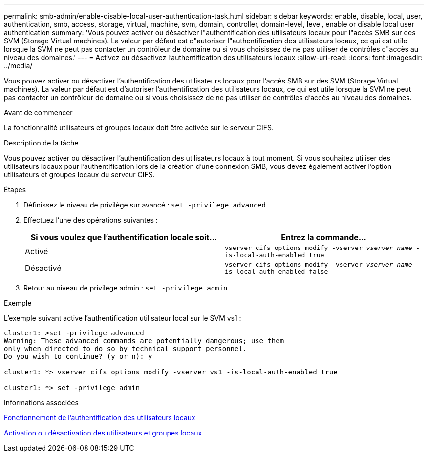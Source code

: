 ---
permalink: smb-admin/enable-disable-local-user-authentication-task.html 
sidebar: sidebar 
keywords: enable, disable, local, user, authentication, smb, access, storage, virtual, machine, svm, domain, controller, domain-level, level, enable or disable local user authentication 
summary: 'Vous pouvez activer ou désactiver l"authentification des utilisateurs locaux pour l"accès SMB sur des SVM (Storage Virtual machines). La valeur par défaut est d"autoriser l"authentification des utilisateurs locaux, ce qui est utile lorsque la SVM ne peut pas contacter un contrôleur de domaine ou si vous choisissez de ne pas utiliser de contrôles d"accès au niveau des domaines.' 
---
= Activez ou désactivez l'authentification des utilisateurs locaux
:allow-uri-read: 
:icons: font
:imagesdir: ../media/


[role="lead"]
Vous pouvez activer ou désactiver l'authentification des utilisateurs locaux pour l'accès SMB sur des SVM (Storage Virtual machines). La valeur par défaut est d'autoriser l'authentification des utilisateurs locaux, ce qui est utile lorsque la SVM ne peut pas contacter un contrôleur de domaine ou si vous choisissez de ne pas utiliser de contrôles d'accès au niveau des domaines.

.Avant de commencer
La fonctionnalité utilisateurs et groupes locaux doit être activée sur le serveur CIFS.

.Description de la tâche
Vous pouvez activer ou désactiver l'authentification des utilisateurs locaux à tout moment. Si vous souhaitez utiliser des utilisateurs locaux pour l'authentification lors de la création d'une connexion SMB, vous devez également activer l'option utilisateurs et groupes locaux du serveur CIFS.

.Étapes
. Définissez le niveau de privilège sur avancé : `set -privilege advanced`
. Effectuez l'une des opérations suivantes :
+
|===
| Si vous voulez que l'authentification locale soit... | Entrez la commande... 


 a| 
Activé
 a| 
`vserver cifs options modify -vserver _vserver_name_ -is-local-auth-enabled true`



 a| 
Désactivé
 a| 
`vserver cifs options modify -vserver _vserver_name_ -is-local-auth-enabled false`

|===
. Retour au niveau de privilège admin : `set -privilege admin`


.Exemple
L'exemple suivant active l'authentification utilisateur local sur le SVM vs1 :

[listing]
----
cluster1::>set -privilege advanced
Warning: These advanced commands are potentially dangerous; use them
only when directed to do so by technical support personnel.
Do you wish to continue? (y or n): y

cluster1::*> vserver cifs options modify -vserver vs1 -is-local-auth-enabled true

cluster1::*> set -privilege admin
----
.Informations associées
xref:local-user-authentication-concept.adoc[Fonctionnement de l'authentification des utilisateurs locaux]

xref:enable-disable-local-users-groups-task.adoc[Activation ou désactivation des utilisateurs et groupes locaux]
